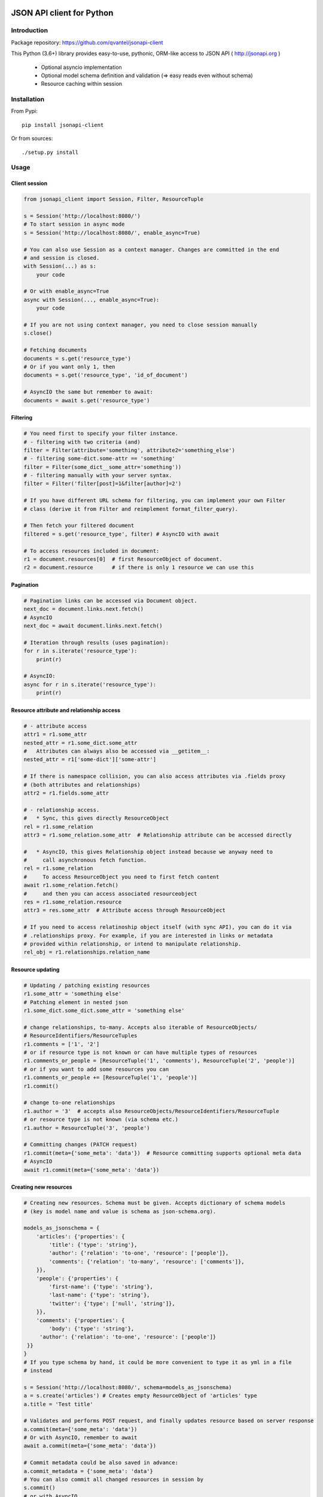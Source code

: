 .. image:: https://travis-ci.org/qvantel/jsonapi-client.svg?branch=master
    :target: https://travis-ci.org/qvantel/jsonapi-client

.. image:: https://coveralls.io/repos/github/qvantel/jsonapi-client/badge.svg
   :target: https://coveralls.io/github/qvantel/jsonapi-client

.. image:: https://img.shields.io/github/license/qvantel/jsonapi-client.svg

.. image:: https://img.shields.io/pypi/v/jsonapi-client.svg


==========================
JSON API client for Python
==========================

Introduction
============

Package repository: https://github.com/qvantel/jsonapi-client

This Python (3.6+) library provides easy-to-use, pythonic, ORM-like access to
JSON API ( http://jsonapi.org )

 - Optional asyncio implementation
 - Optional model schema definition and validation (=> easy reads even without schema)
 - Resource caching within session


Installation
============

From Pypi::

    pip install jsonapi-client

Or from sources::

    ./setup.py install


Usage
=====

Client session
--------------

.. code-block:: python

   from jsonapi_client import Session, Filter, ResourceTuple

   s = Session('http://localhost:8080/')
   # To start session in async mode
   s = Session('http://localhost:8080/', enable_async=True)

   # You can also use Session as a context manager. Changes are committed in the end
   # and session is closed.
   with Session(...) as s:
       your code

   # Or with enable_async=True
   async with Session(..., enable_async=True):
       your code

   # If you are not using context manager, you need to close session manually
   s.close()

   # Fetching documents
   documents = s.get('resource_type')
   # Or if you want only 1, then
   documents = s.get('resource_type', 'id_of_document')

   # AsyncIO the same but remember to await:
   documents = await s.get('resource_type')

Filtering
---------

.. code-block:: python

   # You need first to specify your filter instance.
   # - filtering with two criteria (and)
   filter = Filter(attribute='something', attribute2='something_else')
   # - filtering some-dict.some-attr == 'something'
   filter = Filter(some_dict__some_attr='something'))
   # - filtering manually with your server syntax.
   filter = Filter('filter[post]=1&filter[author]=2')

   # If you have different URL schema for filtering, you can implement your own Filter
   # class (derive it from Filter and reimplement format_filter_query).

   # Then fetch your filtered document
   filtered = s.get('resource_type', filter) # AsyncIO with await

   # To access resources included in document:
   r1 = document.resources[0]  # first ResourceObject of document.
   r2 = document.resource      # if there is only 1 resource we can use this

Pagination
----------

.. code-block:: python

   # Pagination links can be accessed via Document object.
   next_doc = document.links.next.fetch()
   # AsyncIO
   next_doc = await document.links.next.fetch()

   # Iteration through results (uses pagination):
   for r in s.iterate('resource_type'):
       print(r)

   # AsyncIO:
   async for r in s.iterate('resource_type'):
       print(r)

Resource attribute and relationship access
------------------------------------------

.. code-block:: python

   # - attribute access
   attr1 = r1.some_attr
   nested_attr = r1.some_dict.some_attr
   #   Attributes can always also be accessed via __getitem__:
   nested_attr = r1['some-dict']['some-attr']

   # If there is namespace collision, you can also access attributes via .fields proxy
   # (both attributes and relationships)
   attr2 = r1.fields.some_attr

   # - relationship access.
   #   * Sync, this gives directly ResourceObject
   rel = r1.some_relation
   attr3 = r1.some_relation.some_attr  # Relationship attribute can be accessed directly

   #   * AsyncIO, this gives Relationship object instead because we anyway need to
   #     call asynchronous fetch function.
   rel = r1.some_relation
   #     To access ResourceObject you need to first fetch content
   await r1.some_relation.fetch()
   #     and then you can access associated resourceobject
   res = r1.some_relation.resource
   attr3 = res.some_attr  # Attribute access through ResourceObject

   # If you need to access relatinoship object itself (with sync API), you can do it via
   # .relationships proxy. For example, if you are interested in links or metadata
   # provided within relationship, or intend to manipulate relationship.
   rel_obj = r1.relationships.relation_name

Resource updating
-----------------

.. code-block:: python

   # Updating / patching existing resources
   r1.some_attr = 'something else'
   # Patching element in nested json
   r1.some_dict.some_dict.some_attr = 'something else'

   # change relationships, to-many. Accepts also iterable of ResourceObjects/
   # ResourceIdentifiers/ResourceTuples
   r1.comments = ['1', '2']
   # or if resource type is not known or can have multiple types of resources
   r1.comments_or_people = [ResourceTuple('1', 'comments'), ResourceTuple('2', 'people')]
   # or if you want to add some resources you can
   r1.comments_or_people += [ResourceTuple('1', 'people')]
   r1.commit()

   # change to-one relationships
   r1.author = '3'  # accepts also ResourceObjects/ResourceIdentifiers/ResourceTuple
   # or resource type is not known (via schema etc.)
   r1.author = ResourceTuple('3', 'people')

   # Committing changes (PATCH request)
   r1.commit(meta={'some_meta': 'data'})  # Resource committing supports optional meta data
   # AsyncIO
   await r1.commit(meta={'some_meta': 'data'})


Creating new resources
----------------------


.. code-block:: python

   # Creating new resources. Schema must be given. Accepts dictionary of schema models
   # (key is model name and value is schema as json-schema.org).

   models_as_jsonschema = {
       'articles': {'properties': {
           'title': {'type': 'string'},
           'author': {'relation': 'to-one', 'resource': ['people']},
           'comments': {'relation': 'to-many', 'resource': ['comments']},
       }},
       'people': {'properties': {
           'first-name': {'type': 'string'},
           'last-name': {'type': 'string'},
           'twitter': {'type': ['null', 'string']},
       }},
       'comments': {'properties': {
           'body': {'type': 'string'},
        'author': {'relation': 'to-one', 'resource': ['people']}
    }}
   }
   # If you type schema by hand, it could be more convenient to type it as yml in a file
   # instead

   s = Session('http://localhost:8080/', schema=models_as_jsonschema)
   a = s.create('articles') # Creates empty ResourceObject of 'articles' type
   a.title = 'Test title'

   # Validates and performs POST request, and finally updates resource based on server response
   a.commit(meta={'some_meta': 'data'})
   # Or with AsyncIO, remember to await
   await a.commit(meta={'some_meta': 'data'})

   # Commit metadata could be also saved in advance:
   a.commit_metadata = {'some_meta': 'data'}
   # You can also commit all changed resources in session by
   s.commit()
   # or with AsyncIO
   await s.commit()

   # Another example of resource creation, setting attributes and relationships & committing:
   cust1 = s.create_and_commit('articles',
                               attribute='1',
                               dict_object__attribute='2',
                               to_one_relationship='3',
                               to_many_relationship=['1', '2'],
                               )


    # Async:
   cust1 = await s.create_and_commit('articles',
                                     attribute='1',
                                     dict_object__attribute='2',
                                     to_one_relationship='3',
                                     to_many_relationship=['1', '2'])

Deleting resources
------------------

.. code-block:: python

    # Delete resource
    cust1.delete() # Mark to be deleted
    cust1.commit() # Actually delete

Credits
=======

- Work was supported by Qvantel (http://qvantel.com).
- Author and package maintainer: Tuomas Airaksinen (https://github.com/tuomas2/).


License
=======

Copyright (c) 2017, Qvantel

All rights reserved.

Redistribution and use in source and binary forms, with or without
modification, are permitted provided that the following conditions are met:

 - Redistributions of source code must retain the above copyright
   notice, this list of conditions and the following disclaimer.
 - Redistributions in binary form must reproduce the above copyright
   notice, this list of conditions and the following disclaimer in the
   documentation and/or other materials provided with the distribution.
 - Neither the name of the Qvantel nor the
   names of its contributors may be used to endorse or promote products
   derived from this software without specific prior written permission.

THIS SOFTWARE IS PROVIDED BY THE COPYRIGHT HOLDERS AND CONTRIBUTORS "AS IS" AND
ANY EXPRESS OR IMPLIED WARRANTIES, INCLUDING, BUT NOT LIMITED TO, THE IMPLIED
WARRANTIES OF MERCHANTABILITY AND FITNESS FOR A PARTICULAR PURPOSE ARE
DISCLAIMED. IN NO EVENT SHALL QVANTEL BE LIABLE FOR ANY
DIRECT, INDIRECT, INCIDENTAL, SPECIAL, EXEMPLARY, OR CONSEQUENTIAL DAMAGES
(INCLUDING, BUT NOT LIMITED TO, PROCUREMENT OF SUBSTITUTE GOODS OR SERVICES;
LOSS OF USE, DATA, OR PROFITS; OR BUSINESS INTERRUPTION) HOWEVER CAUSED AND
ON ANY THEORY OF LIABILITY, WHETHER IN CONTRACT, STRICT LIABILITY, OR TORT
(INCLUDING NEGLIGENCE OR OTHERWISE) ARISING IN ANY WAY OUT OF THE USE OF THIS
SOFTWARE, EVEN IF ADVISED OF THE POSSIBILITY OF SUCH DAMAGE.

